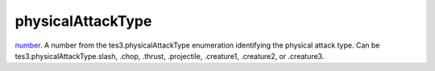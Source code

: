 physicalAttackType
====================================================================================================

`number`_. A number from the tes3.physicalAttackType enumeration identifying the physical attack type. Can be tes3.physicalAttackType.slash, .chop, .thrust, .projectile, .creature1, .creature2, or .creature3.

.. _`number`: ../../../lua/type/number.html
